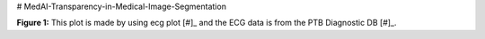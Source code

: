 # MedAI-Transparency-in-Medical-Image-Segmentation

.. image:: https://www.nora.ai/Competition/2dadc75e-8fca-4411-88a0-65a3f1cc92be.jpeg
**Figure 1:** This plot is made by using ecg plot [#]_  and the ECG data is from the PTB Diagnostic DB [#]_. 

